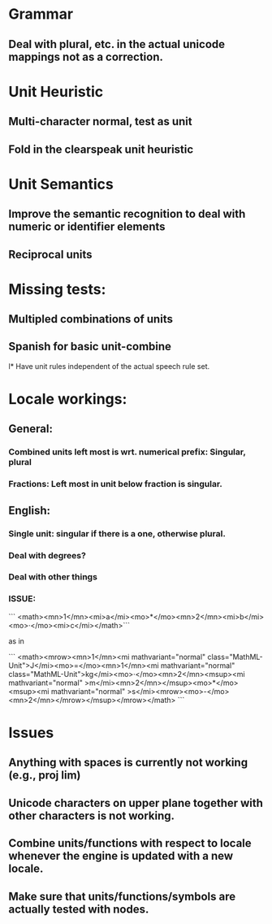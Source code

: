
* Grammar

** Deal with plural, etc. in the actual unicode mappings not as a correction.

* Unit Heuristic

** Multi-character normal, test as unit

** Fold in the clearspeak unit heuristic

* Unit Semantics

** Improve the semantic recognition to deal with numeric or identifier elements

** Reciprocal units

* Missing tests:

** Multipled combinations of units

** Spanish for basic unit-combine

l* Have unit rules independent of the actual speech rule set.

* Locale workings:

** General:

*** Combined units left most is wrt. numerical prefix: Singular, plural

*** Fractions: Left most in unit below fraction is singular.

** English:

*** Single unit: singular if there is a one, otherwise plural.

*** Deal with degrees?

*** Deal with other things


*** ISSUE:


```
<math><mn>1</mn><mi>a</mi><mo>*</mo><mn>2</mn><mi>b</mi><mo>·</mo><mi>c</mi></math>```

as in 

```
<math><mrow><mn>1</mn><mi mathvariant="normal" class="MathML-Unit">J</mi><mo>=</mo><mn>1</mn><mi mathvariant="normal" class="MathML-Unit">kg</mi><mo>·</mo><mn>2</mn><msup><mi mathvariant="normal" >m</mi><mn>2</mn></msup><mo>*</mo><msup><mi mathvariant="normal" >s</mi><mrow><mo>-</mo><mn>2</mn></mrow></msup></mrow></math>
```

* Issues

** Anything with spaces is currently not working (e.g., proj lim)

** Unicode characters on upper plane together with other characters is not working.

** Combine units/functions with respect to locale whenever the engine is updated with a new locale.

** Make sure that units/functions/symbols are actually tested with nodes.
